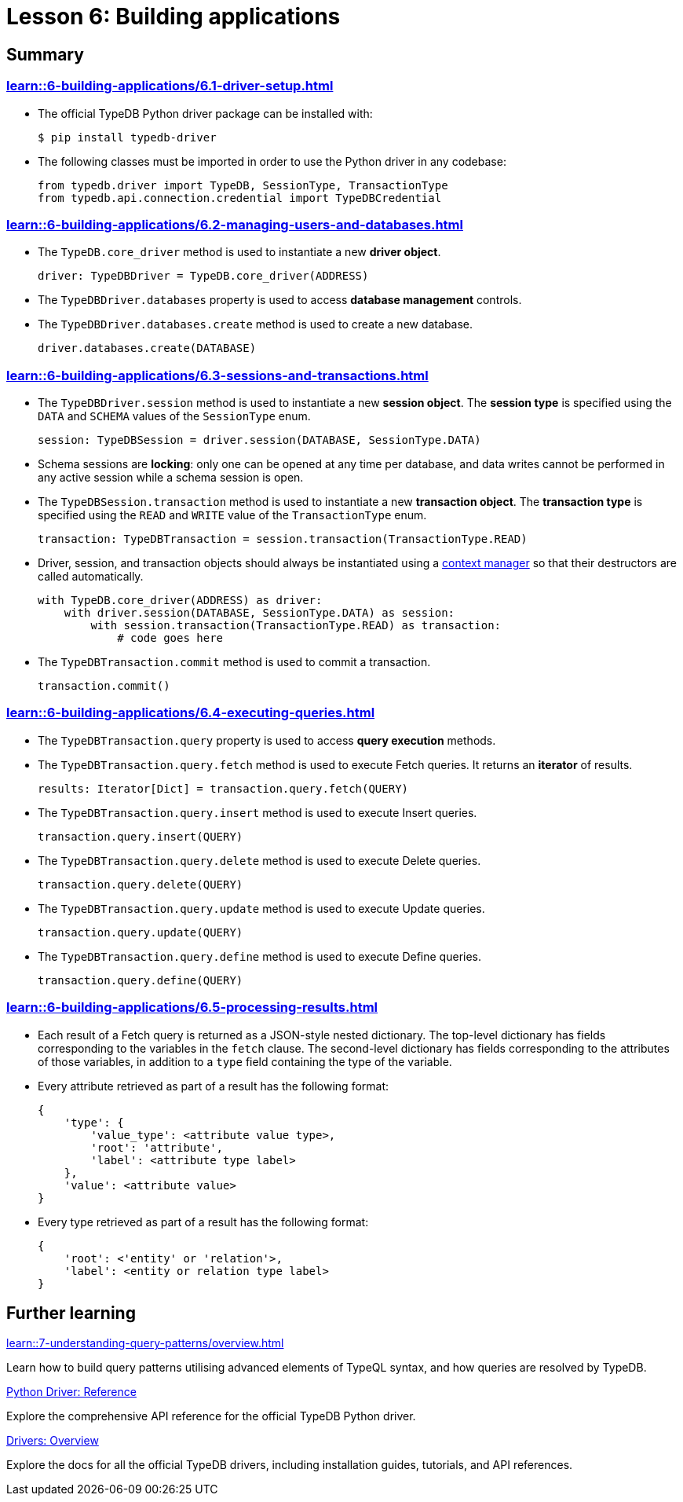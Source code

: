 = Lesson 6: Building applications

== Summary

=== xref:learn::6-building-applications/6.1-driver-setup.adoc[]

* The official TypeDB Python driver package can be installed with:
+
[source,console]
----
$ pip install typedb-driver
----
* The following classes must be imported in order to use the Python driver in any codebase:
+
[,python]
----
from typedb.driver import TypeDB, SessionType, TransactionType
from typedb.api.connection.credential import TypeDBCredential
----

=== xref:learn::6-building-applications/6.2-managing-users-and-databases.adoc[]

* The `TypeDB.core_driver` method is used to instantiate a new *driver object*.
+
[,python]
----
driver: TypeDBDriver = TypeDB.core_driver(ADDRESS)
----
* The `TypeDBDriver.databases` property is used to access *database management* controls.
* The `TypeDBDriver.databases.create` method is used to create a new database.
+
[,python]
----
driver.databases.create(DATABASE)
----

=== xref:learn::6-building-applications/6.3-sessions-and-transactions.adoc[]

* The `TypeDBDriver.session` method is used to instantiate a new *session object*. The *session type* is specified using the `DATA` and `SCHEMA` values of the `SessionType` enum.
+
[,python]
----
session: TypeDBSession = driver.session(DATABASE, SessionType.DATA)
----
* Schema sessions are *locking*: only one can be opened at any time per database, and data writes cannot be performed in any active session while a schema session is open.
* The `TypeDBSession.transaction` method is used to instantiate a new *transaction object*. The *transaction type* is specified using the `READ` and `WRITE` value of the `TransactionType` enum.
+
[,python]
----
transaction: TypeDBTransaction = session.transaction(TransactionType.READ)
----
* Driver, session, and transaction objects should always be instantiated using a https://peps.python.org/pep-0343/[context manager] so that their destructors are called automatically.
+
[,python]
----
with TypeDB.core_driver(ADDRESS) as driver:
    with driver.session(DATABASE, SessionType.DATA) as session:
        with session.transaction(TransactionType.READ) as transaction:
            # code goes here
----
* The `TypeDBTransaction.commit` method is used to commit a transaction.
+
[,python]
----
transaction.commit()
----

=== xref:learn::6-building-applications/6.4-executing-queries.adoc[]

* The `TypeDBTransaction.query` property is used to access *query execution* methods.
* The `TypeDBTransaction.query.fetch` method is used to execute Fetch queries. It returns an *iterator* of results.
+
[,python]
----
results: Iterator[Dict] = transaction.query.fetch(QUERY)
----
* The `TypeDBTransaction.query.insert` method is used to execute Insert queries.
+
[,python]
----
transaction.query.insert(QUERY)
----
* The `TypeDBTransaction.query.delete` method is used to execute Delete queries.
+
[,python]
----
transaction.query.delete(QUERY)
----
* The `TypeDBTransaction.query.update` method is used to execute Update queries.
+
[,python]
----
transaction.query.update(QUERY)
----
* The `TypeDBTransaction.query.define` method is used to execute Define queries.
+
[,python]
----
transaction.query.define(QUERY)
----

=== xref:learn::6-building-applications/6.5-processing-results.adoc[]

* Each result of a Fetch query is returned as a JSON-style nested dictionary. The top-level dictionary has fields corresponding to the variables in the `fetch` clause. The second-level dictionary has fields corresponding to the attributes of those variables, in addition to a `type` field containing the type of the variable.
* Every attribute retrieved as part of a result has the following format:
+
[,js]
----
{
    'type': {
        'value_type': <attribute value type>,
        'root': 'attribute',
        'label': <attribute type label>
    },
    'value': <attribute value>
}
----
* Every type retrieved as part of a result has the following format:
+
[,js]
----
{
    'root': <'entity' or 'relation'>,
    'label': <entity or relation type label>
}
----

== Further learning

[cols-3]
--
.xref:learn::7-understanding-query-patterns/overview.adoc[]
[.clickable]
****
Learn how to build query patterns utilising advanced elements of TypeQL syntax, and how queries are resolved by TypeDB.
****

.xref:drivers::python/api-reference.adoc[Python Driver: Reference]
[.clickable]
****
Explore the comprehensive API reference for the official TypeDB Python driver.
****

.xref:drivers::overview.adoc[Drivers: Overview]
[.clickable]
****
Explore the docs for all the official TypeDB drivers, including installation guides, tutorials, and API references.
****
--
